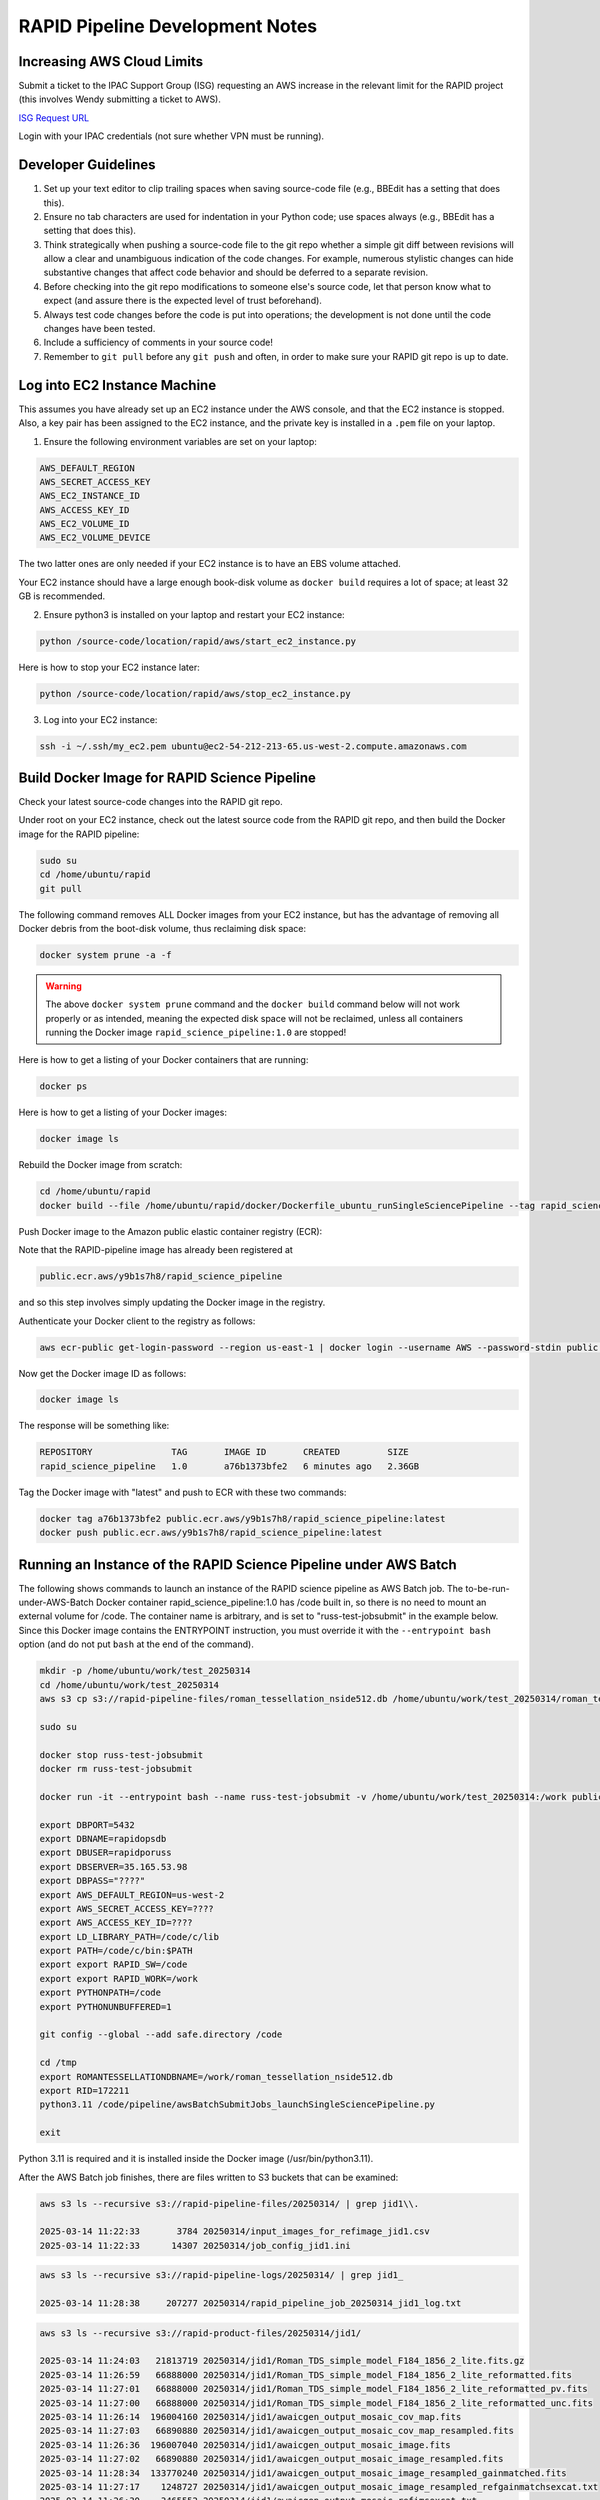 RAPID Pipeline Development Notes
####################################################

Increasing AWS Cloud Limits
************************************

Submit a ticket to the IPAC Support Group (ISG) requesting an AWS increase
in the relevant limit for the RAPID project
(this involves Wendy submitting a ticket to AWS).

`ISG Request URL <https://jira.ipac.caltech.edu/servicedesk/customer/portal/4/>`_

Login with your IPAC credentials (not sure whether VPN must be running).


Developer Guidelines
************************************

#. Set up your text editor to clip trailing spaces when saving source-code file
   (e.g., BBEdit has a setting that does this).

#. Ensure no tab characters are used for indentation in your Python code; use spaces always
   (e.g., BBEdit has a setting that does this).

#. Think strategically when pushing a source-code file to the git repo whether a simple git diff between revisions
   will allow a clear and unambiguous indication of the code changes.  For example, numerous stylistic changes can
   hide substantive changes that affect code behavior and should be deferred to a separate revision.

#. Before checking into the git repo modifications to someone else's source code,
   let that person know what to expect (and assure there is the expected level of trust beforehand).

#. Always test code changes before the code is put into operations; the development is not done until
   the code changes have been tested.

#. Include a sufficiency of comments in your source code!

#. Remember to ``git pull`` before any ``git push`` and often, in order to make sure your RAPID git repo is up to date.


Log into EC2 Instance Machine
********************************************

This assumes you have already set up an EC2 instance under the AWS console, and that the EC2 instance is stopped.
Also, a key pair has been assigned to the EC2 instance, and the private key is installed in a ``.pem`` file on your laptop.

1. Ensure the following environment variables are set on your laptop:

.. code-block::

   AWS_DEFAULT_REGION
   AWS_SECRET_ACCESS_KEY
   AWS_EC2_INSTANCE_ID
   AWS_ACCESS_KEY_ID
   AWS_EC2_VOLUME_ID
   AWS_EC2_VOLUME_DEVICE

The two latter ones are only needed if your EC2 instance is to have an EBS volume attached.

Your EC2 instance should have a large enough book-disk volume as ``docker build`` requires a lot of space; at least 32 GB is recommended.

2. Ensure python3 is installed on your laptop and restart your EC2 instance:

.. code-block::

   python /source-code/location/rapid/aws/start_ec2_instance.py

Here is how to stop your EC2 instance later:

.. code-block::

   python /source-code/location/rapid/aws/stop_ec2_instance.py

3. Log into your EC2 instance:

.. code-block::

   ssh -i ~/.ssh/my_ec2.pem ubuntu@ec2-54-212-213-65.us-west-2.compute.amazonaws.com


Build Docker Image for RAPID Science Pipeline
********************************************

Check your latest source-code changes into the RAPID git repo.

Under root on your EC2 instance, check out the latest source code from the RAPID git repo,
and then build the Docker image for the RAPID pipeline:

.. code-block::

   sudo su
   cd /home/ubuntu/rapid
   git pull

The following command removes ALL Docker images from your EC2 instance,
but has the advantage of removing all Docker debris from the boot-disk volume,
thus reclaiming disk space:

.. code-block::

   docker system prune -a -f

.. warning::

   The above ``docker system prune`` command and the ``docker build`` command below will not work properly or as intended,
   meaning the expected disk space will not be reclaimed,
   unless all containers running the Docker image ``rapid_science_pipeline:1.0`` are stopped!

Here is how to get a listing of your Docker containers that are running:

.. code-block::

   docker ps

Here is how to get a listing of your Docker images:

.. code-block::

   docker image ls

Rebuild the Docker image from scratch:

.. code-block::

   cd /home/ubuntu/rapid
   docker build --file /home/ubuntu/rapid/docker/Dockerfile_ubuntu_runSingleSciencePipeline --tag rapid_science_pipeline:1.0 .


Push Docker image to the Amazon public elastic container registry (ECR):

Note that the RAPID-pipeline image has already been registered at

.. code-block::

   public.ecr.aws/y9b1s7h8/rapid_science_pipeline

and so this step involves simply updating the Docker image in the registry.

Authenticate your Docker client to the registry as follows:

.. code-block::

   aws ecr-public get-login-password --region us-east-1 | docker login --username AWS --password-stdin public.ecr.aws/y9b1s7h8

Now get the Docker image ID as follows:

.. code-block::

   docker image ls

The response will be something like:

.. code-block::

   REPOSITORY               TAG       IMAGE ID       CREATED         SIZE
   rapid_science_pipeline   1.0       a76b1373bfe2   6 minutes ago   2.36GB

Tag the Docker image with "latest" and push to ECR with these two commands:

.. code-block::

   docker tag a76b1373bfe2 public.ecr.aws/y9b1s7h8/rapid_science_pipeline:latest
   docker push public.ecr.aws/y9b1s7h8/rapid_science_pipeline:latest


Running an Instance of the RAPID Science Pipeline under AWS Batch
********************************************

The following shows commands to launch an instance of the RAPID science pipeline as AWS Batch job.
The to-be-run-under-AWS-Batch Docker container rapid_science_pipeline:1.0 has /code built in,
so there is no need to mount an external volume for /code.
The container name is arbitrary, and is set to "russ-test-jobsubmit" in the example below.
Since this Docker image contains the ENTRYPOINT instruction, you must override it  with the ``--entrypoint bash`` option
(and do not put ``bash`` at the end of the command).

.. code-block::

   mkdir -p /home/ubuntu/work/test_20250314
   cd /home/ubuntu/work/test_20250314
   aws s3 cp s3://rapid-pipeline-files/roman_tessellation_nside512.db /home/ubuntu/work/test_20250314/roman_tessellation_nside512.db

   sudo su

   docker stop russ-test-jobsubmit
   docker rm russ-test-jobsubmit

   docker run -it --entrypoint bash --name russ-test-jobsubmit -v /home/ubuntu/work/test_20250314:/work public.ecr.aws/y9b1s7h8/rapid_science_pipeline:latest

   export DBPORT=5432
   export DBNAME=rapidopsdb
   export DBUSER=rapidporuss
   export DBSERVER=35.165.53.98
   export DBPASS="????"
   export AWS_DEFAULT_REGION=us-west-2
   export AWS_SECRET_ACCESS_KEY=????
   export AWS_ACCESS_KEY_ID=????
   export LD_LIBRARY_PATH=/code/c/lib
   export PATH=/code/c/bin:$PATH
   export export RAPID_SW=/code
   export export RAPID_WORK=/work
   export PYTHONPATH=/code
   export PYTHONUNBUFFERED=1

   git config --global --add safe.directory /code

   cd /tmp
   export ROMANTESSELLATIONDBNAME=/work/roman_tessellation_nside512.db
   export RID=172211
   python3.11 /code/pipeline/awsBatchSubmitJobs_launchSingleSciencePipeline.py

   exit

Python 3.11 is required and it is installed inside the Docker image (/usr/bin/python3.11).

After the AWS Batch job finishes, there are files written to S3 buckets that can be examined:

.. code-block::

   aws s3 ls --recursive s3://rapid-pipeline-files/20250314/ | grep jid1\\.

   2025-03-14 11:22:33       3784 20250314/input_images_for_refimage_jid1.csv
   2025-03-14 11:22:33      14307 20250314/job_config_jid1.ini

.. code-block::

   aws s3 ls --recursive s3://rapid-pipeline-logs/20250314/ | grep jid1_

   2025-03-14 11:28:38     207277 20250314/rapid_pipeline_job_20250314_jid1_log.txt

.. code-block::

   aws s3 ls --recursive s3://rapid-product-files/20250314/jid1/

   2025-03-14 11:24:03   21813719 20250314/jid1/Roman_TDS_simple_model_F184_1856_2_lite.fits.gz
   2025-03-14 11:26:59   66888000 20250314/jid1/Roman_TDS_simple_model_F184_1856_2_lite_reformatted.fits
   2025-03-14 11:27:01   66888000 20250314/jid1/Roman_TDS_simple_model_F184_1856_2_lite_reformatted_pv.fits
   2025-03-14 11:27:00   66888000 20250314/jid1/Roman_TDS_simple_model_F184_1856_2_lite_reformatted_unc.fits
   2025-03-14 11:26:14  196004160 20250314/jid1/awaicgen_output_mosaic_cov_map.fits
   2025-03-14 11:27:03   66890880 20250314/jid1/awaicgen_output_mosaic_cov_map_resampled.fits
   2025-03-14 11:26:36  196007040 20250314/jid1/awaicgen_output_mosaic_image.fits
   2025-03-14 11:27:02   66890880 20250314/jid1/awaicgen_output_mosaic_image_resampled.fits
   2025-03-14 11:28:34  133770240 20250314/jid1/awaicgen_output_mosaic_image_resampled_gainmatched.fits
   2025-03-14 11:27:17    1248727 20250314/jid1/awaicgen_output_mosaic_image_resampled_refgainmatchsexcat.txt
   2025-03-14 11:26:30    3465552 20250314/jid1/awaicgen_output_mosaic_refimsexcat.txt
   2025-03-14 11:26:43  196007040 20250314/jid1/awaicgen_output_mosaic_uncert_image.fits
   2025-03-14 11:27:04   66890880 20250314/jid1/awaicgen_output_mosaic_uncert_image_resampled.fits
   2025-03-14 11:28:33   66890880 20250314/jid1/bkg_subbed_science_image.fits
   2025-03-14 11:27:17     436195 20250314/jid1/bkg_subbed_science_image_scigainmatchsexcat.txt
   2025-03-14 11:28:30   66890880 20250314/jid1/diffimage_masked.fits
   2025-03-14 11:28:32     148657 20250314/jid1/diffimage_masked.txt
   2025-03-14 11:28:36     216901 20250314/jid1/diffimage_masked_psfcat.txt
   2025-03-14 11:28:36   66885120 20250314/jid1/diffimage_masked_psfcat_residual.fits
   2025-03-14 11:28:31   66888000 20250314/jid1/diffimage_uncert_masked.fits
   2025-03-14 11:28:32      28800 20250314/jid1/diffpsf.fits
   2025-03-14 09:19:39   66853440 20250314/jid1/refiminputs/Roman_TDS_simple_model_F184_1087_7_lite_reformatted.fits
   2025-03-14 09:19:51   66853440 20250314/jid1/refiminputs/Roman_TDS_simple_model_F184_1087_7_lite_reformatted_unc.fits
   2025-03-14 09:19:43   66853440 20250314/jid1/refiminputs/Roman_TDS_simple_model_F184_1087_8_lite_reformatted.fits
   2025-03-14 09:19:56   66853440 20250314/jid1/refiminputs/Roman_TDS_simple_model_F184_1087_8_lite_reformatted_unc.fits
   2025-03-14 09:19:42   66853440 20250314/jid1/refiminputs/Roman_TDS_simple_model_F184_1476_11_lite_reformatted.fits
   2025-03-14 09:19:55   66853440 20250314/jid1/refiminputs/Roman_TDS_simple_model_F184_1476_11_lite_reformatted_unc.fits
   2025-03-14 09:19:34   66853440 20250314/jid1/refiminputs/Roman_TDS_simple_model_F184_1476_14_lite_reformatted.fits
   2025-03-14 09:19:46   66853440 20250314/jid1/refiminputs/Roman_TDS_simple_model_F184_1476_14_lite_reformatted_unc.fits
   2025-03-14 09:19:41   66853440 20250314/jid1/refiminputs/Roman_TDS_simple_model_F184_1481_16_lite_reformatted.fits
   2025-03-14 09:19:54   66853440 20250314/jid1/refiminputs/Roman_TDS_simple_model_F184_1481_16_lite_reformatted_unc.fits
   2025-03-14 09:19:35   66853440 20250314/jid1/refiminputs/Roman_TDS_simple_model_F184_317_9_lite_reformatted.fits
   2025-03-14 09:19:47   66853440 20250314/jid1/refiminputs/Roman_TDS_simple_model_F184_317_9_lite_reformatted_unc.fits
   2025-03-14 09:19:38   66853440 20250314/jid1/refiminputs/Roman_TDS_simple_model_F184_322_2_lite_reformatted.fits
   2025-03-14 09:19:50   66853440 20250314/jid1/refiminputs/Roman_TDS_simple_model_F184_322_2_lite_reformatted_unc.fits
   2025-03-14 09:19:37   66853440 20250314/jid1/refiminputs/Roman_TDS_simple_model_F184_322_3_lite_reformatted.fits
   2025-03-14 09:19:49   66853440 20250314/jid1/refiminputs/Roman_TDS_simple_model_F184_322_3_lite_reformatted_unc.fits
   2025-03-14 09:19:40   66853440 20250314/jid1/refiminputs/Roman_TDS_simple_model_F184_327_14_lite_reformatted.fits
   2025-03-14 09:19:53   66853440 20250314/jid1/refiminputs/Roman_TDS_simple_model_F184_327_14_lite_reformatted_unc.fits
   2025-03-14 09:19:36   66853440 20250314/jid1/refiminputs/Roman_TDS_simple_model_F184_327_15_lite_reformatted.fits
   2025-03-14 09:19:48   66853440 20250314/jid1/refiminputs/Roman_TDS_simple_model_F184_327_15_lite_reformatted_unc.fits
   2025-03-14 09:19:31   66853440 20250314/jid1/refiminputs/Roman_TDS_simple_model_F184_702_8_lite_reformatted.fits
   2025-03-14 09:19:44   66853440 20250314/jid1/refiminputs/Roman_TDS_simple_model_F184_702_8_lite_reformatted_unc.fits
   2025-03-14 09:19:32   66853440 20250314/jid1/refiminputs/Roman_TDS_simple_model_F184_707_1_lite_reformatted.fits
   2025-03-14 09:19:45   66853440 20250314/jid1/refiminputs/Roman_TDS_simple_model_F184_707_1_lite_reformatted_unc.fits
   2025-03-14 09:19:57        682 20250314/jid1/refiminputs/refimage_sci_inputs.txt
   2025-03-14 09:19:57        730 20250314/jid1/refiminputs/refimage_unc_inputs.txt
   2025-03-14 11:28:32   66890880 20250314/jid1/scorrimage_masked.fits

The general scheme for how the output files are organized in the S3 buckets is according to
processing date (Pacific Time) and the associated job ID.  The same job ID can exist under
different processing dates if reprocessing occurred on different dates (reprocessing on the same date will overwrite products).

The files under ``refiminputs`` are only written if the ``upload_inputs`` flag in the software is set to True.  These are for
off-line analysis and rerunning awaicgen for experimental and tuning purposes.

The reference-image products from ``awaicgen``
are initially given generic filenames in these buckets, and, later, will be renamed to filenames like:

.. code-block::

   rapid_field1234567_fid7_ppid15_v2_rfid12394758_refimage.fits
   rapid_field1234567_fid7_ppid15_v2_rfid12394758_covmap.fits

The above filenames are created after these products are registered in the RAPID pipeline operations database.
The products are then copied to
a more permanent location (and ultimately archived in MAST).  The ``ppid`` gives the pipeline number
that generated the reference image, which could be either the difference-image pipeline (``ppid=15``)
or a dedicated reference-image pipeline (``ppid=12``).

Download and examine log file:

.. code-block::

   aws s3 cp s3://rapid-pipeline-logs/20250314/rapid_pipeline_job_20250314_jid1_log.txt rapid_pipeline_job_20250314_jid1_log.txt
   cat rapid_pipeline_job_20250314_jid1_log.txt

Last modified: Fri 2025 Apr 4 8:29 a.m.

